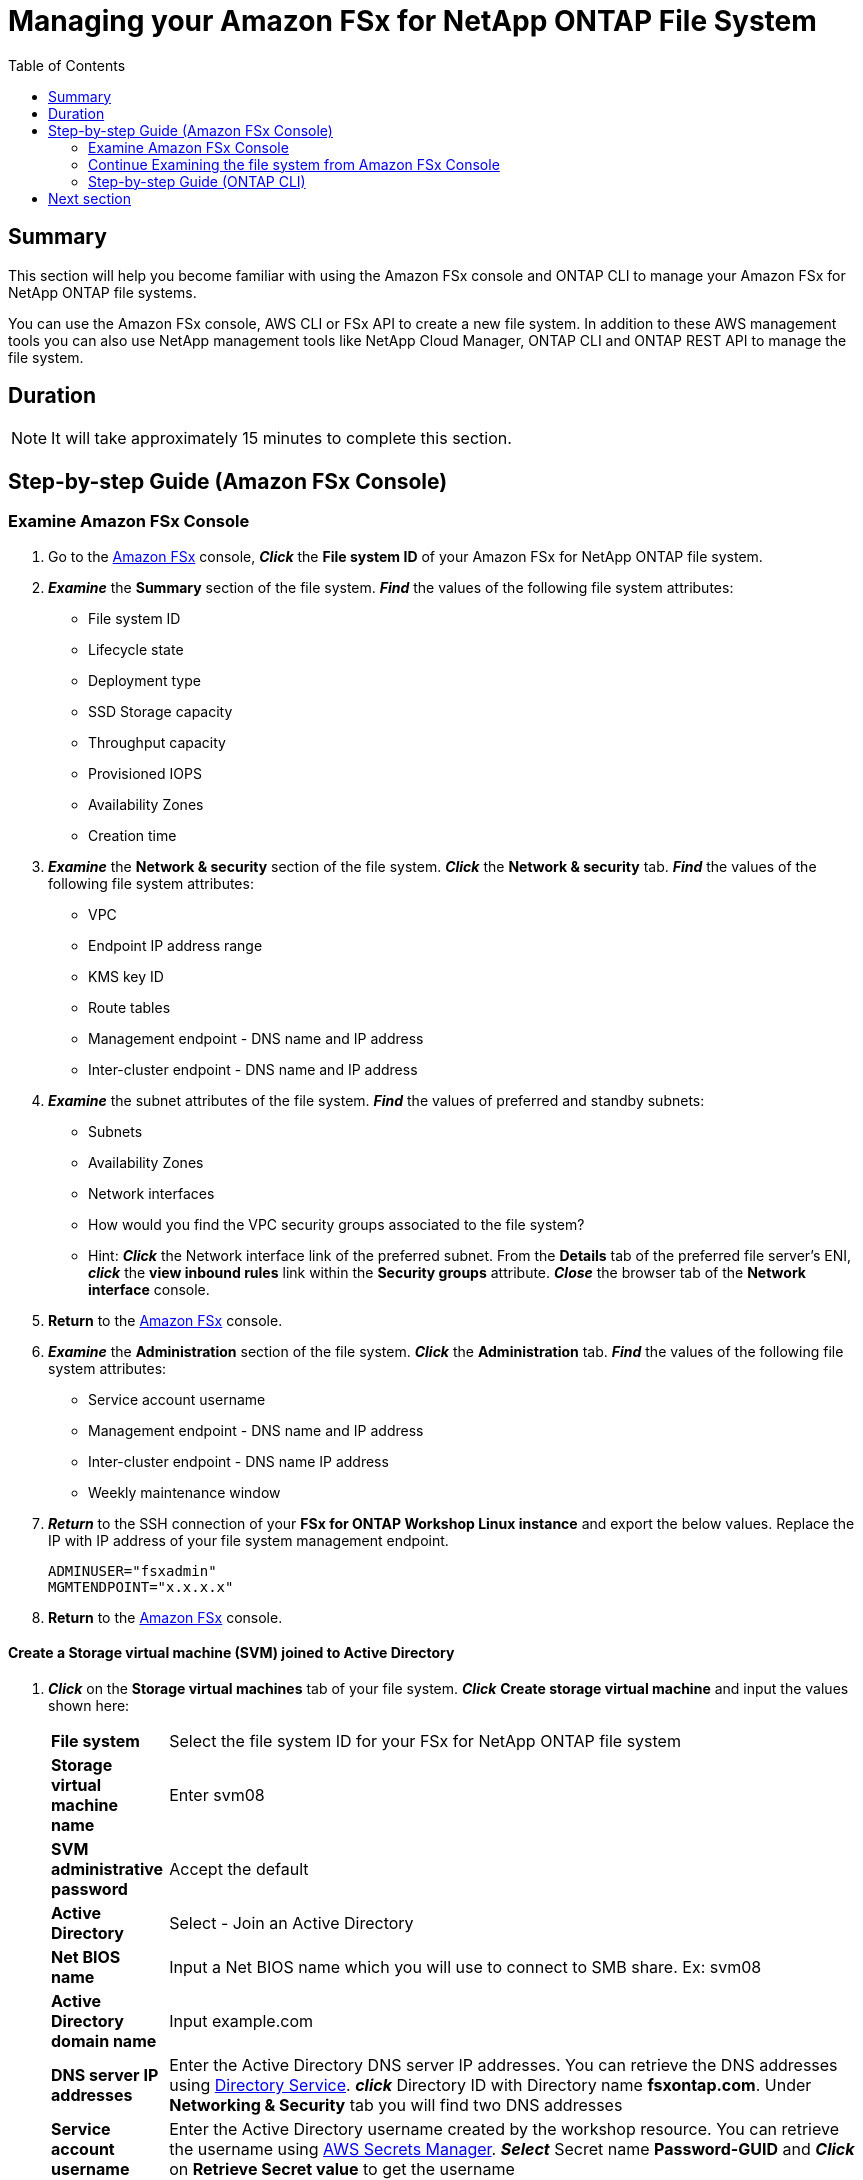 = Managing your Amazon FSx for NetApp ONTAP File System
:toc:
:icons:
:linkattrs:
:imagesdir: ../resources/images


== Summary

This section will help you become familiar with using the Amazon FSx console and ONTAP CLI to manage your Amazon FSx for NetApp ONTAP file systems.

You can use the Amazon FSx console, AWS CLI or FSx API to create a new file system. In addition to these AWS management tools you can also use NetApp management tools like NetApp Cloud Manager, ONTAP CLI and ONTAP REST API to manage the file system.


== Duration

NOTE: It will take approximately 15 minutes to complete this section.


== Step-by-step Guide (Amazon FSx Console)

=== Examine Amazon FSx Console

. Go to the link:https://console.aws.amazon.com/fsx/[Amazon FSx] console, *_Click_* the *File system ID* of your Amazon FSx for NetApp ONTAP file system.


. *_Examine_* the *Summary* section of the file system. *_Find_* the values of the following file system attributes:
* File system ID
* Lifecycle state
* Deployment type
* SSD Storage capacity
* Throughput capacity
* Provisioned IOPS
* Availability Zones
* Creation time

. *_Examine_* the *Network & security* section of the file system. *_Click_* the *Network & security* tab. *_Find_* the values of the following file system attributes:
* VPC
* Endpoint IP address range
* KMS key ID
* Route tables
* Management endpoint - DNS name and IP address
* Inter-cluster endpoint - DNS name and IP address


. *_Examine_* the subnet attributes of the file system. *_Find_* the values of preferred and standby subnets:
* Subnets
* Availability Zones
* Network interfaces

* How would you find the VPC security groups associated to the file system?
* Hint: *_Click_* the Network interface link of the preferred subnet. From the *Details* tab of the preferred file server's ENI, *_click_* the *view inbound rules* link within the *Security groups* attribute. *_Close_* the browser tab of the *Network interface* console.

. *Return* to the link:https://console.aws.amazon.com/fsx/[Amazon FSx] console.


. *_Examine_* the *Administration* section of the file system. *_Click_* the *Administration* tab. *_Find_* the values of the following file system attributes:
* Service account username
* Management endpoint - DNS name and IP address
* Inter-cluster endpoint - DNS name IP address
* Weekly maintenance window

. *_Return_* to the SSH connection of your *FSx for ONTAP Workshop Linux instance* and export the below values. Replace the IP with IP address of your file system management endpoint.
+
[source,bash]
----
ADMINUSER="fsxadmin"
MGMTENDPOINT="x.x.x.x"
----
+

. *Return* to the link:https://console.aws.amazon.com/fsx/[Amazon FSx] console.


==== Create a Storage virtual machine (SVM) joined to Active Directory

. *_Click_* on the *Storage virtual machines* tab of your file system. *_Click_* *Create storage virtual machine* and input the values shown here:

+
[cols="2,13"]
|===
| *File system*
a| Select the file system ID for your FSx for NetApp ONTAP file system

| *Storage virtual machine name*
a| Enter svm08

| *SVM administrative password*
a| Accept the default

| *Active Directory*
a| Select - Join an Active Directory

| *Net BIOS name*
a| Input a Net BIOS name which you will use to connect to SMB share. Ex: svm08

| *Active Directory domain name*
a| Input example.com

| *DNS server IP addresses*
a| Enter the Active Directory DNS server IP addresses. You can retrieve the DNS addresses using link:https://console.aws.amazon.com/directoryservice[Directory Service]. *_click_* Directory ID with Directory name *fsxontap.com*. Under *Networking & Security* tab you will find two DNS addresses

| *Service account username*
a| Enter the Active Directory username created by the workshop resource. You can retrieve the username using link:https://console.aws.amazon.com/secretsmanager[AWS Secrets Manager]. *_Select_* Secret name *Password-GUID* and *_Click_* on *Retrieve Secret value* to get the username

| *Service account password*
a| Enter the Active Directory user password created by the workshop resource. You can retrieve the password using link:https://console.aws.amazon.com/secretsmanager[AWS Secrets Manager]. *_Select_* Secret name *Password-GUID* and *_Click_* on *Retrieve Secret value* to get the password

| *Confirm password*
a| Re-Enter the Active Directory user password

| *Organizational Unit (OU) within which you want to join your file system - optional*
a| Input *OU=Computers,OU=example,DC=example,DC=com*

| *Delegated file system administrators group - optional*
a| Accept the default

| *SVM root volume security style*
a| Accept the default
|===
+
. After you have entered or accepted values for all parameters, *_click_* *Confirm*

. It will take approximately *5 minutes* to create the new SVM. You can proceed to *Create a volume* step without waiting for the SVM to be fully available.


==== Create a volume

. *_Click_* on the *volumes* tab of your file system. *_Click_* *Create volume* and input the values shown here:

+
[cols="2,7"]
|===
| *File system*
a| Select the file system ID for your FSx for NetApp ONTAP file system

| *Storage virtual machine name*
a| Select the Storage virtual machine you created

| *Volume name*
a| Input vol1

| *Junction path*
a| Input /vol1

| *Volume Size*
a| Input 100000

| *Storage efficiency*
a| Select Enabled

| *Capacity pool tiering policy*
a| Select *None*
|===
+
. After you have entered or accepted values for all parameters, *_click_* *Confirm*

. It will take approximately *2 minutes* to create the new volume. 


=== Continue Examining the file system from Amazon FSx Console

. *_Examine_* the *Storage virtual machines(SVMs)* section of the file system. *_Click_* the *Storage virtual machines* tab. *_Find_* the values of the following file system attributes:
* SVM Name
* SVM ID
* Is the SVM joined to an Active Directory?


. *_Examine_* the *Volumes* section of the file system. *_Click_* the *Volumes* tab. *_Find_* the values of the following file system attributes:
* Volume Name 
* Which SVM does the volume belong to?
* What is the junction path for the volume? 
+
TIP: Each SVM has a unique namespace with the SVM root volume being the entry point to the namespace. Do you see */* as Junction Path for the root?  You add volumes to this namespace by creating a junction path. The *vol1* volume uses */* as the entry point and has junction path */vol1*. You can create junction points directly below the parent volume or on a directory withn the volume. Ex: /vol1/vol2. You will use the junction path to mount your volume.
+
* What is the size of your volume?
* Does the volume have a Tiering Policy configured?


. *_Examine_* the *Backups* section of the file system. *_Click_* the *Backups* tab.
* Are daily automatic backups enabled?
* *_Click_* *Update* to Change backup window and retention period. Accept default values and *_Click_* *Save*.

. *_Examine_* the *Tags* section of the file system. *_Click_* the *Tags* tab.
* What tags (key/value) pairs are assigned to the file system?
* Add a new tag (key/value) pair. *_Click_* the *[Add]* button and enter a *key* / *value* of your choice (e.g. Tag Key=Name, Value=FSxOntap-workshop). *_Click_* the *Save* button.


=== Step-by-step Guide (ONTAP CLI)

. *_Return_* to the SSH connection of your *FSx for ONTAP Workshop Linux instance* and SSH to the file system management endpoint.
+
[source,bash]
----
ssh ${ADMINUSER}@${MGMTENDPOINT}
----
+
. *_Enter_* *yes*, if you get the authenticity warning to trust the host on the SSH connection. At the *_Password_* prompt, Enter the password for your file system. You can retrieve the password using link:https://console.aws.amazon.com/secretsmanager[AWS Secrets Manager]. *_Select_* Secret name *FSxPassword-<GUID>* and *_Click_* on *Retrieve Secret value* to get the fsxadmin user password. Upon successful login you will see the prompt as shown below:
+
[source,bash]
----
FsxId08361928e949c6b55::>
----
+
. *_Type_* *?* to get a list of available ONTAP CLI commands.

+
[source,bash]
----
FsxId08361928e949c6b55::> ?
  cluster>                    Manage clusters
  event>                      Manage system events
  exit                        Quit the CLI session
  history                     Show the history of commands for this CLI session
  job>                        Manage jobs and job schedules
  lun>                        Manage LUNs
  man                         Display the on-line manual pages
  network>                    Manage physical and virtual network connections
  qos>                        QoS settings
  redo                        Execute a previous command
  rows                        Show/Set the rows for this CLI session
  security>                   The security directory
  set                         Display/Set CLI session settings
  snaplock>                   Manages SnapLock attributes in the system
  snapmirror>                 Manage SnapMirror
  statistics>                 Display operational statistics
  statistics-v1>              The statistics-v1 directory
  storage>                    Manage physical storage, including disks, aggregates, and failover
  system>                     The system directory
  top                         Go to the top-level directory
  up                          Go up one directory
  volume>                     Manage virtual storage, including volumes, snapshots, and mirrors
  vserver>                    Manage Vservers
----
+
. *_Run_* below command to get a list of available volumes. Does this match the volumes you reviewed in the Amazon FSx console?
+
[source,bash]
----
vol show
----
+
. *_Run_* below command to list all the Logical Interfaces (LIFs). How many LIFs do you see and what are they used for?
+
[source,bash]
----
network interface show
----
+
. Note the IP address of the NFS Endpoint LIF of your SVM (_nfs_smb_management_1_). Type quit to exit the ONTAP CLI session and return to *FSx for ONTAP Workshop Linux instance*.  Then export the IP address of the NFS Endpoint.
+
[source,bash]
----
NFSENDPOINT="x.x.x.x"
----
+


== Next section

Click the link below to go to the next section.

image::multiprotocol-access.png[link=../04-multiprotocol-access/, align="left",width=420]




